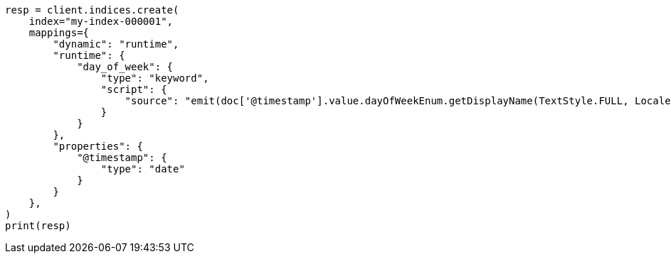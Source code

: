 // This file is autogenerated, DO NOT EDIT
// mapping/runtime.asciidoc:661

[source, python]
----
resp = client.indices.create(
    index="my-index-000001",
    mappings={
        "dynamic": "runtime",
        "runtime": {
            "day_of_week": {
                "type": "keyword",
                "script": {
                    "source": "emit(doc['@timestamp'].value.dayOfWeekEnum.getDisplayName(TextStyle.FULL, Locale.ENGLISH))"
                }
            }
        },
        "properties": {
            "@timestamp": {
                "type": "date"
            }
        }
    },
)
print(resp)
----
